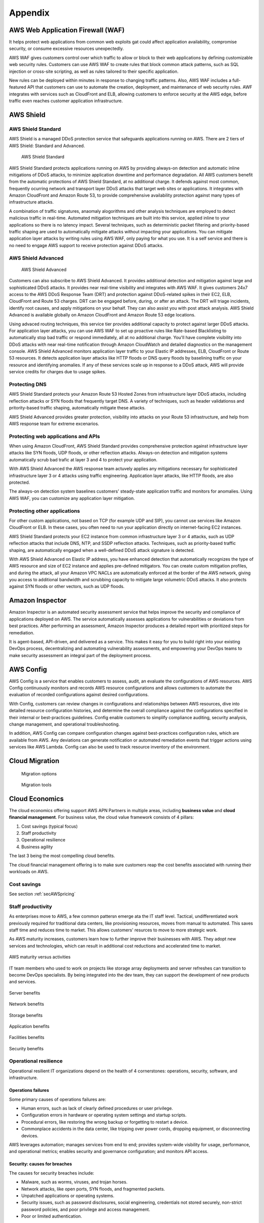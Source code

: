 Appendix
########

AWS Web Application Firewall (WAF)
**********************************

It helps protect web applications from common web exploits gat could affect application availability, compromise security, or consume excessive resources unexpectedly.

AWS WAF gives customers control over which traffic to allow or block to their web applications by defining customizable web security rules. Customers can use AWS WAF to create rules that block common attack patterns, such as SQL injection or cross-site scripting, as well as rules tailored to their specific application.

New rules can be deployed within minutes in response to changing traffic patterns. Also, AWS WAF includes a full-featured API that customers can use to automate the creation, deployment, and maintenance of web security rules. AWF integrates with services such as CloudFront and ELB, allowing customers to enforce security at the AWS edge, before traffic even reaches customer application infrastructure.

AWS Shield
**********

AWS Shield Standard
===================

AWS Shield is a managed DDoS protection service that safeguards applications running on AWS. There are 2 tiers of AWS Shield: Standard and Advanced.

.. figure:: /appendix_d/standard.png

	AWS Shield Standard

AWS Shield Standard protects applications running on AWS by providing always-on detection and automatic inline mitigations of DDoS attacks, to minimize application downtime and performance degradation. All AWS customers benefit from the automatic protections of AWS Shield Standard, at no additional charge. It defends against most common, frequently ocurring network and transport layer DDoS attacks that target web sites or applications. It integrates with Amazon CloudFront and Amazon Route 53, to provide comprehensive availability protection against many types of infrastructure attacks. 

A combination of traffic signatures, anaomaly alogorithms and other analysis techniques are employed to detect malicious traffic in real-time. Automated mitigation techniques are built into this service, applied inline to your applications so there is no latency impact. Several techniques, such as deterministic packet filtering and priority-based traffic shaping are used to automatically mitigate attacks without impacting your applications. You can mitigate application layer attacks by writing rules using AWS WAF, only paying for what you use. It is a self service and there is no need to engage AWS support to receive protection against DDoS attacks.

AWS Shield Advanced
===================

.. figure:: /appendix_d/advanced.png

	AWS Shield Advanced

Customers can also subscribe to AWS Shield Advanced. It provides additional detection and mitigation against large and sophisticated DDoS attacks. It provides near real-time visibility and integrates with AWS WAF. It gives customers 24x7 access to the AWS DDoS Response Team (DRT) and protection against DDoS-related spikes in their EC2, ELB, CloudFront and Route 53 charges. DRT can be engaged before, during, or after an attack. The DRT will triage incidents, identify root causes, and apply mitigations on your behalf. They can also assist you with post attack analysis. AWS Shield Advanced is available globally on Amazon CloudFront and Amazon Route 53 edge locations.

Using advaced routing techniques, this service tier provides additional capacity to protect against larger DDoS attacks. For application layer attacks, you can use AWS WAF to set up proactive rules like Rate-based Blacklisting to automatically stop bad traffic or respond immediately, all at no additional charge. You'll have complete visibility into DDoS attacks with near real-time notification through Amazon CloudWatch and detailed diagnostics on the management console. AWS Shield Advanced monitors application layer traffic to your Elastic IP addresses, ELB, CloudFront or Route 53 resources. It detects application layer attacks like HTTP floods or DNS query floods by baselining traffic on your resource and identifying anomalies. If any of these services scale up in response to a DDoS attack, AWS will provide service credits for charges due to usage spikes.

Protecting DNS
==============

AWS Shield Standard protects your Amazon Route 53 Hosted Zones from infrastructure layer DDoS attacks, including reflection attacks or SYN floods that frequently target DNS. A variety of techniques, such as header validationss and pritority-based traffic shaping, automatically mitigate these attacks.

AWS Shield Advanced provides greater protection, visibility into attacks on your Route 53 infrastructure, and help from AWS response team for extreme excenarios.

Protecting web applications and APIs
====================================

When using Amazon CloudFront, AWS Shield Standard provides comprehensive protection against infrastructure layer attacks like SYN floods, UDP floods, or other reflection attacks. Always-on detection and mitigation systems automatically scrub bad trafic at layer 3 and 4 to protect your application.

With AWS Shield Advanced the AWS response team actuvely applies any mitigations necessary for sophisticated infrastructure layer 3 or 4 attacks using traffic engineering. Application layer attacks, like HTTP floods, are also protected.

The always-on detection system baselines customers' steady-state application traffic and monitors for anomalies. Using AWS WAF, you can customize any application layer mitigation.

Protecting other applications
=============================

For other custom applications, not based on TCP (for example UDP and SIP), you cannot use services like Amazon CloudFront or ELB. In these cases, you often need to run your application directly on internet-facing EC2 instances.

AWS Shield Standard protects your EC2 instance from common infrastructure layer 3 or 4 attacks, such as UDP reflection attacks that include DNS, NTP, and SSDP reflection attacks. Techniques, such as priority-based traffic shaping, are automatically engaged when a well-defined DDoS attack signature is detected.

With AWS Shield Advanced on Elastic IP address, you have enhanced detection that automatically recognizes the type of AWS resource and size of EC2 instance and applies pre-defined mitigators. You can create custom mitigation profiles, and during the attack, all your Amazon VPC NACLs are automatically enforced at the border of the AWS network, giving you access to additional bandwidth and scrubbing capacity to mitigate large volumetric DDoS attacks. It also protects against SYN floods or other vectors, such as UDP floods.

Amazon Inspector
****************

Amazon Inspector is an automated security assessment service that helps improve the security and compliance of applications deployed on AWS. The service automatically assesses applications for vulnerabilities or deviations from best practices. After performing an assessment, Amazon Inspector produces a detailed report with prioritized steps for remediation.

It is agent-based, API-driven, and delivered as a service. This makes it easy for you to build right into your existing DevOps process, decentralizing and automating vulnerability assessments, and empowering your DevOps teams to make security assessment an integral part of the deployment process.

AWS Config
**********

AWS Config is a service that enables customers to assess, audit, an evaluate the configurations of AWS resources. AWS Config continuously monitors and records AWS resource configurations and allows customers to automate the evaluation of recorded configurations against desired configurations.

With Config, customers can review changes in configurations and relationships between AWS resources, dive into detailed resource configuration histories, and determine the overall compliance against the configurations specified in their internal or best-practices guidelines. Config enable customers to simplify compliance auditing, security analysis, change management, and operational troubleshooting.

In addition, AWS Config can compare configuration changes against best-practices configuration rules, which are available from AWS. Any deviations can generate notification or automated remediation events that trigger actions using services like AWS Lambda. Config can also be used to track resource inventory of the environment.

Cloud Migration
***************

.. figure:: /appendix_d/options.png

	Migration options

.. figure:: /appendix_d/tools.png

	Migration tools

Cloud Economics
***************

The cloud economics offering support AWS APN Partners in multiple areas, including **business value** and **cloud financial management**. For business value, the cloud value framework consists of 4 pillars:

1. Cost savings (typical focus)

2. Staff productivity 

3. Operational resilience

4. Business agility

The last 3 being the most compelling cloud benefits.

The cloud financial management offering is to make sure customers reap the cost benefits associated with running their workloads on AWS.

Cost savings
============

See section :ref:`secAWSpricing`

Staff productivity
==================

As enterprises move to AWS, a few common pattersn emerge ata the IT staff level. Tactical, undifferentiated work previously required for traditional data centers, like provisioning resources, moves from manual to automated. This saves staff time and reduces time to market. This allows customers' resurces to move to more strategic work.

As AWS maturity increases, customers learn how to further improve their businesses with AWS. They adopt new services and technologies, which can result in additional cost reductions and accelerated time to market.

.. figure:: /appendix_d/maturity.png
	:align: center

	AWS maturity versus activities

IT team members who used to work on projects like storage array deployments and server refreshes can transition to become DevOps specialists. By being integrated into the dev team, they can support the development of new products and services.

.. figure:: /appendix_d/server.png
	:align: center

	Server benefits

.. figure:: /appendix_d/network.png
	:align: center

	Network benefits

.. figure:: /appendix_d/storage.png
	:align: center

	Storage benefits

.. figure:: /appendix_d/application.png
	:align: center

	Application benefits

.. figure:: /appendix_d/facilities.png
	:align: center

	Facilities benefits

.. figure:: /appendix_d/securityben.png
	:align: center

	Security benefits

Operational resilience
======================

Operational resilient IT organizations depend on the health of 4 cornerstones: operations, security, software, and infrastructure.

Operations failures
-------------------

Some primary causes of operations failures are:

* Human errors, such as lack of clearly defined procedures or user privilege.

* Configuration errors in hardware or operating system settings and startup scripts.

* Procedural errors, like restoring the wrong backup or forgetting to restart a device.

* Commonplace accidents in the data center, like tripping over power cords, dropping equipment, or disconnecting devices.

AWS leverages automation; manages services from end to end; provides system-wide visbility for usage, performance, and operational metrics; enables security and governance configuration; and monitors API access.

Security: causes for breaches
-----------------------------

The causes for security breaches include:

* Malware, such as worms, viruses, and trojan horses.

* Network attacks, like open ports, SYN floods, and fragmented packets.

* Unpatched applications or operating systems.

* Security issues, such as password disclosures, social engineering, credentials not stored securely, non-strict password policies, and poor privilege and access management.

* Poor or limited authentication.

AWS has a shared security model, which means that AWS shares security responsibilities with customers. In this model, AWS is responsible for the security of everything from the hypervisor level to the operating system.

AWS helps to reduce security risks in numerous ways:

* Leverages AWS automation and tools available to help customers mitigate the most severe security risks, including denial of service attacks.

* Provides the AWS Identity Access Management (IAM), service to centrally manage users and credentials, which helps customers reduce or eliminate the existence of "rogue servers".

* Leverages our roster of 30 plus compliance certifications and accreditations to help our customers build secure, compliance-ready environment.

.. figure:: /appendix_d/shared.png
	:align: center

	AWS shared security model

Software: causes for failure
----------------------------

Common causes for software resilience failures include:

* Resource exhaustion, like runaway processes, memory leaks, and file growth.

* Computational or logic errors, such as faulty references, de-allocated memory, corrupt pointers, sync errors, and race conditions.

* Inadequate monitoring, such as the inability to identify issues.

* Failed upgrades, such as intercompatibility and integrations.

AWS provides services in a way that allows customers to increase or decrease the resources they need and have AWS manage the changes. To provide software resilence, AWS:

* Offer blue and green deployments that allow for quick rollbacks.

* Automates continuous integration and continuous delivery workflow.

* Runs smaller code deployments to reduce unit, integration, and system bugs.

* Provides current and secure resources with OS patching.

* Creates and manages a collection of related AWS resources.

Infrastructure: causes for failure
----------------------------------

Causes for infrastructure failure include:

* Hardware failure of servers, storage, or networks.

* Natural disaster, like hurricanes, floods, and earthquakes.

* Power outages, including failed power supplies and batteries.

* Volumetric attacks, such as DDoS, DNS amplification; or UDP/ICMP floods.

AWS helps reduce infrastructure failures in numerous ways:

* AWS continues to expand their world-class infrastructure and leads the industry in improving data centers on a massive scale.

* Customers can run applications and failover across multiple Availability Zones and Regions.

* AWS systems are designed to be highly available and durable. S3 is designed to provide eleven 9s of durability and four 9s of availability. Amazon Ec2 is designed for four 9s of availability, and Amazon EBS volumes are designed for five 9s of availability.

* As a standard, each AWS Availability Zone in each Region is redundantly connected to multiple tier-one transit providers.

* At AWS every compute instance is served by two independent power sources, each with utility, UPS, and back-up generator power.  

Business agility
================

Here, you can see a list of KPIs for measuring business agility:

.. image:: /appendix_d/kpis.png

Time to market for new applications
-----------------------------------

Some of the most important activities that a healthy business must do to continue to grow and innovate are to scope, prioritize, and take on new initiatives. You can think about the initiative process like a project funnel.

.. figure:: /appendix_d/funnel.png
	:align: center

	Innovate by increasing "fail fast" while reducing risks and costs

Code throughput and systems stability
-------------------------------------

DevOps practices help customers deliver software faster, more reliably, and with fewer errors. Two key DEvOps- related IT performance dimensions are code throughput and systems stability.

Lead time for changes and deployment frequency correspond to code throughput. Throughput is measured by how frequently a team is able to deploy code and how quickly it can move from committing code to deploying it.

Change failure rate and Mean Time to Recover (MTTR) correspond to systems stability. Stability is measured by how quickly a system can recover from downtime and how many changes succeed versus how many fail.

Cloud financial management
==========================

Cloud financial management includes four key areas.

.. image:: /appendix_d/financial.png

To enable cost transparency you must have the right tagging scheme and apply it to all areas of spending. User-defined tags allow customers to label their resources so they can manage them. At a minimum, from cost perspective, customers should use the following 5 tags:

* What cost center does it belong to? This may belong to more then one.

* What application or workload does it support?

* Who owns it?

* What is the expiration date? When should it be turned off? This helps with Reverved Instance purchasing.

* Automation tags can state directions such as "shut me down on the weekend" for and non-production environment, or "This instance runs non-critical workloads and can be freed up for disaster recovery in case of a mulfunction on a different Availability Zone."

An ideal tool for measuring and monitoring should provide:

* Cost and usage data.

* Optimization recommendations.

* Other information that helps teams make data-driven, cost-based decisions.

AWS Cost Explorer is a free tool that helps customers dive deeper into cost and usage data to indetify trends, pinpoint cost drivers, and detect anomalies.

AWs has identified 4 key pillars of cost optimization best practices:

Righ-sizing instances
---------------------

This means selecting the least expensive instance available that meets the functional and performance requirements. Right-sizing is the process of reviewing depoyed resources and seeking opportunities to downsize when possible. For example, if only CPU and RAM are underused, a customer can switch to a smaller size instance.

AWS Cost Explorer generates EC2 instance rightsizing recommendations by scanning your past usage over the previous 14 days. From there, AWS removes Spot Instance usage and any instances it believes that you terminated. AWS then analyzes the remaining instance uage to identify idle and underutilized instances:

* Idle instances are instances that have lower than 1% maximum CPU utilization.

* Underutilized instances are instances with maximum CPU utilization between 1% and 40%.

When AWS Cost Explorer identifies an idle instance, it will generate a termination recommendation. When it identifies an underutilized instance, AWS simulates covering that uasge with a smaller instance within the same family.

Increasing application elasticity
---------------------------------

Turn off non-production instances
^^^^^^^^^^^^^^^^^^^^^^^^^^^^^^^^^

In regards to increasing application elasticity for cost optimization, reviewing production versus non-production instances is key. Instances that are non-production, sucas dev, test, and QA, may not need to run during nonworking hours, such as nights and weekends. In these cases, these servers can be shut down, and will stop incurring charges if they are not Reserved Instances. Typically when a nonproduction instance has a usage percentage less than or equal to 36%, it is less expensive to use On-Demand pricing versus Reserved Instances.

A customer can create an AWS Lambda function that can automate the starting and stopping of instances based on parameters like idling and time of day:

`How do I stop and start Amazon EC2 instances at regular intervals using Lambda? <https://aws.amazon.com/es/premiumsupport/knowledge-center/start-stop-lambda-cloudwatch/>`_

Automatic scaling
^^^^^^^^^^^^^^^^^

Automatic scaling helps to ensure the correct number of instances are available to handle the workload of an application. Both the minimum and maximum number of instances can be specified, and automatic scaling ensures that you never go below or above the thresholds.

This provides the customer the opportunity to provision and pay for a baseline and then automatically scale for peak when demand spikes, which lowers costs with no performance impact.

Automatic scaling can be scheduled based on predefined times or performance. Recently, with the introduction of predective scaling for EC2, AWS will use  data collected from your actual EC2 usage and billions of data points drwan from AWS' own observations, in combination with well-trained machine learning models to predict expected traffic ( and EC2 usage) including daily and weekly patterns. The prediction process produces a scaling plan that can drive one or more groups of auto scaled EC2 instances. This allows you to automate the process of proactively scaling, ahead of daily and weekly peaks, improving overall user experience for your site or business, and avoid over-provisioning, which will reduce your EC2 costs. 

Choosing the right pricing model
^^^^^^^^^^^^^^^^^^^^^^^^^^^^^^^^

See section :ref:`secEC2pricing`

Optimizing storage
^^^^^^^^^^^^^^^^^^

See section :ref:`secStorageClasses`

Resources for preparing the exam
********************************

`Practice questions <https://tutorialsdojo.com/aws-solutions-architect-associate-questions-with-explanations-part-1/>`_ 